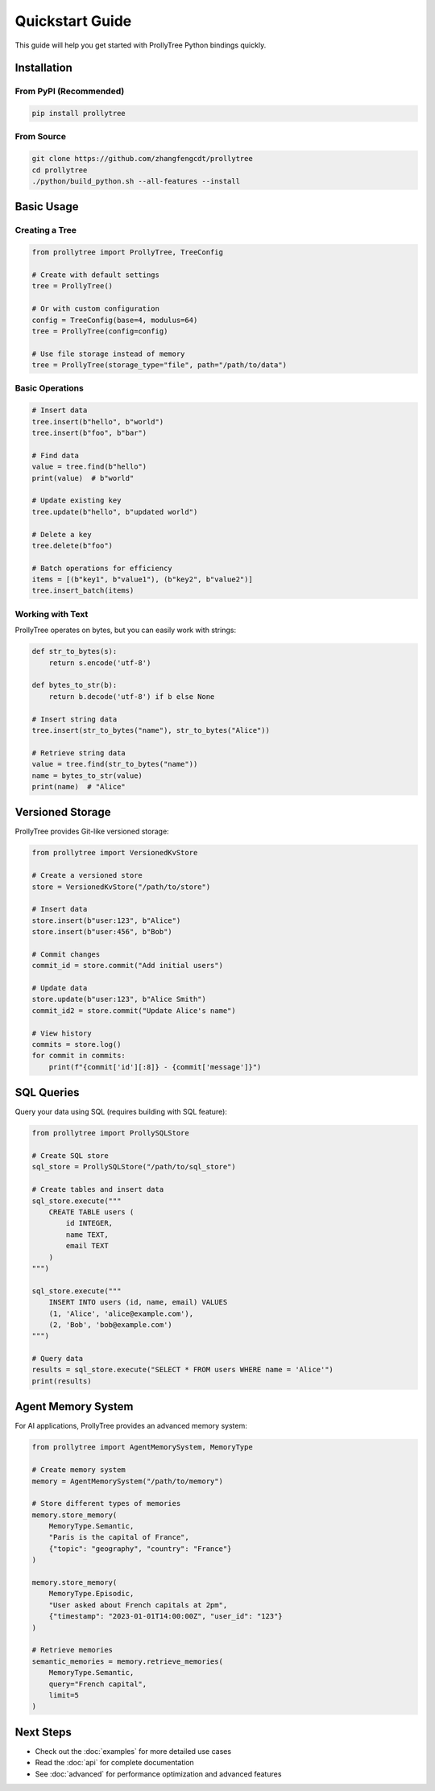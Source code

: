 Quickstart Guide
================

This guide will help you get started with ProllyTree Python bindings quickly.

Installation
------------

From PyPI (Recommended)
~~~~~~~~~~~~~~~~~~~~~~~

.. code-block:: bash

   pip install prollytree

From Source
~~~~~~~~~~~

.. code-block:: bash

   git clone https://github.com/zhangfengcdt/prollytree
   cd prollytree
   ./python/build_python.sh --all-features --install

Basic Usage
-----------

Creating a Tree
~~~~~~~~~~~~~~~

.. code-block:: python

   from prollytree import ProllyTree, TreeConfig

   # Create with default settings
   tree = ProllyTree()

   # Or with custom configuration
   config = TreeConfig(base=4, modulus=64)
   tree = ProllyTree(config=config)

   # Use file storage instead of memory
   tree = ProllyTree(storage_type="file", path="/path/to/data")

Basic Operations
~~~~~~~~~~~~~~~~

.. code-block:: python

   # Insert data
   tree.insert(b"hello", b"world")
   tree.insert(b"foo", b"bar")

   # Find data
   value = tree.find(b"hello")
   print(value)  # b"world"

   # Update existing key
   tree.update(b"hello", b"updated world")

   # Delete a key
   tree.delete(b"foo")

   # Batch operations for efficiency
   items = [(b"key1", b"value1"), (b"key2", b"value2")]
   tree.insert_batch(items)

Working with Text
~~~~~~~~~~~~~~~~~

ProllyTree operates on bytes, but you can easily work with strings:

.. code-block:: python

   def str_to_bytes(s):
       return s.encode('utf-8')

   def bytes_to_str(b):
       return b.decode('utf-8') if b else None

   # Insert string data
   tree.insert(str_to_bytes("name"), str_to_bytes("Alice"))

   # Retrieve string data
   value = tree.find(str_to_bytes("name"))
   name = bytes_to_str(value)
   print(name)  # "Alice"

Versioned Storage
-----------------

ProllyTree provides Git-like versioned storage:

.. code-block:: python

   from prollytree import VersionedKvStore

   # Create a versioned store
   store = VersionedKvStore("/path/to/store")

   # Insert data
   store.insert(b"user:123", b"Alice")
   store.insert(b"user:456", b"Bob")

   # Commit changes
   commit_id = store.commit("Add initial users")

   # Update data
   store.update(b"user:123", b"Alice Smith")
   commit_id2 = store.commit("Update Alice's name")

   # View history
   commits = store.log()
   for commit in commits:
       print(f"{commit['id'][:8]} - {commit['message']}")

SQL Queries
-----------

Query your data using SQL (requires building with SQL feature):

.. code-block:: python

   from prollytree import ProllySQLStore

   # Create SQL store
   sql_store = ProllySQLStore("/path/to/sql_store")

   # Create tables and insert data
   sql_store.execute("""
       CREATE TABLE users (
           id INTEGER,
           name TEXT,
           email TEXT
       )
   """)

   sql_store.execute("""
       INSERT INTO users (id, name, email) VALUES
       (1, 'Alice', 'alice@example.com'),
       (2, 'Bob', 'bob@example.com')
   """)

   # Query data
   results = sql_store.execute("SELECT * FROM users WHERE name = 'Alice'")
   print(results)

Agent Memory System
-------------------

For AI applications, ProllyTree provides an advanced memory system:

.. code-block:: python

   from prollytree import AgentMemorySystem, MemoryType

   # Create memory system
   memory = AgentMemorySystem("/path/to/memory")

   # Store different types of memories
   memory.store_memory(
       MemoryType.Semantic,
       "Paris is the capital of France",
       {"topic": "geography", "country": "France"}
   )

   memory.store_memory(
       MemoryType.Episodic,
       "User asked about French capitals at 2pm",
       {"timestamp": "2023-01-01T14:00:00Z", "user_id": "123"}
   )

   # Retrieve memories
   semantic_memories = memory.retrieve_memories(
       MemoryType.Semantic,
       query="French capital",
       limit=5
   )

Next Steps
----------

- Check out the :doc:`examples` for more detailed use cases
- Read the :doc:`api` for complete documentation
- See :doc:`advanced` for performance optimization and advanced features
